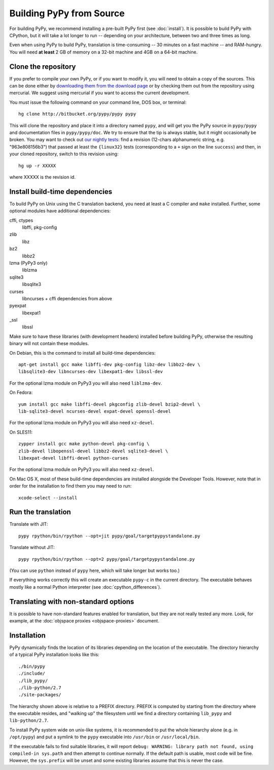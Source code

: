 Building PyPy from Source
=========================

For building PyPy, we recommend installing a pre-built PyPy first (see
:doc:`install`). It is possible to build PyPy with CPython, but it will take a
lot longer to run -- depending on your architecture, between two and three
times as long.

Even when using PyPy to build PyPy, translation is time-consuming -- 30
minutes on a fast machine -- and RAM-hungry.  You will need **at least** 2 GB
of memory on a 32-bit machine and 4GB on a 64-bit machine.


Clone the repository
--------------------

If you prefer to compile your own PyPy, or if you want to modify it, you
will need to obtain a copy of the sources.  This can be done either by
`downloading them from the download page`_ or by checking them out from the
repository using mercurial.  We suggest using mercurial if you want to access
the current development.

.. _downloading them from the download page: http://pypy.org/download.html

You must issue the following command on your
command line, DOS box, or terminal::

    hg clone http://bitbucket.org/pypy/pypy pypy

This will clone the repository and place it into a directory
named ``pypy``, and will get you the PyPy source in ``pypy/pypy`` and
documentation files in ``pypy/pypy/doc``.
We try to ensure that the tip is always stable, but it might
occasionally be broken.  You may want to check out `our nightly tests`_:
find a revision (12-chars alphanumeric string, e.g. "963e808156b3")
that passed at least the
``{linux32}`` tests (corresponding to a ``+`` sign on the
line ``success``) and then, in your cloned repository, switch to this revision
using::

    hg up -r XXXXX

where XXXXX is the revision id.

.. _our nightly tests: http://buildbot.pypy.org/summary?branch=<trunk>


Install build-time dependencies
-------------------------------

To build PyPy on Unix using the C translation backend, you need at least a C
compiler and ``make`` installed. Further, some optional modules have additional
dependencies:

cffi, ctypes
    libffi, pkg-config

zlib
    libz

bz2
    libbz2

lzma (PyPy3 only)
    liblzma

sqlite3
    libsqlite3

curses
    libncurses + cffi dependencies from above

pyexpat
    libexpat1

_ssl
    libssl

Make sure to have these libraries (with development headers) installed before
building PyPy, otherwise the resulting binary will not contain these modules.

On Debian, this is the command to install all build-time dependencies::

    apt-get install gcc make libffi-dev pkg-config libz-dev libbz2-dev \
    libsqlite3-dev libncurses-dev libexpat1-dev libssl-dev

For the optional lzma module on PyPy3 you will also need ``liblzma-dev``.

On Fedora::

    yum install gcc make libffi-devel pkgconfig zlib-devel bzip2-devel \
    lib-sqlite3-devel ncurses-devel expat-devel openssl-devel

For the optional lzma module on PyPy3 you will also need ``xz-devel``.

On SLES11::

    zypper install gcc make python-devel pkg-config \
    zlib-devel libopenssl-devel libbz2-devel sqlite3-devel \
    libexpat-devel libffi-devel python-curses

For the optional lzma module on PyPy3 you will also need ``xz-devel``.

On Mac OS X, most of these build-time dependencies are installed alongside
the Developer Tools. However, note that in order for the installation to
find them you may need to run::

    xcode-select --install


Run the translation
-------------------

Translate with JIT::

    pypy rpython/bin/rpython --opt=jit pypy/goal/targetpypystandalone.py

Translate without JIT::

    pypy rpython/bin/rpython --opt=2 pypy/goal/targetpypystandalone.py

(You can use ``python`` instead of ``pypy`` here, which will take longer
but works too.)

If everything works correctly this will create an executable ``pypy-c`` in the
current directory. The executable behaves mostly like a normal Python
interpreter (see :doc:`cpython_differences`).


.. _translate-pypy:

Translating with non-standard options
-------------------------------------

It is possible to have non-standard features enabled for translation,
but they are not really tested any more.  Look, for example, at the
:doc:`objspace proxies <objspace-proxies>` document.



Installation
------------

PyPy dynamically finds the location of its libraries depending on the location
of the executable. The directory hierarchy of a typical PyPy installation
looks like this::

    ./bin/pypy
    ./include/
    ./lib_pypy/
    ./lib-python/2.7
    ./site-packages/

The hierarchy shown above is relative to a PREFIX directory. PREFIX is
computed by starting from the directory where the executable resides, and
"walking up" the filesystem until we find a directory containing ``lib_pypy``
and ``lib-python/2.7``.

To install PyPy system wide on unix-like systems, it is recommended to put the
whole hierarchy alone (e.g. in ``/opt/pypy``) and put a symlink to the
``pypy`` executable into ``/usr/bin`` or ``/usr/local/bin``.

If the executable fails to find suitable libraries, it will report ``debug:
WARNING: library path not found, using compiled-in sys.path`` and then attempt
to continue normally. If the default path is usable, most code will be fine.
However, the ``sys.prefix`` will be unset and some existing libraries assume
that this is never the case.


.. TODO windows
